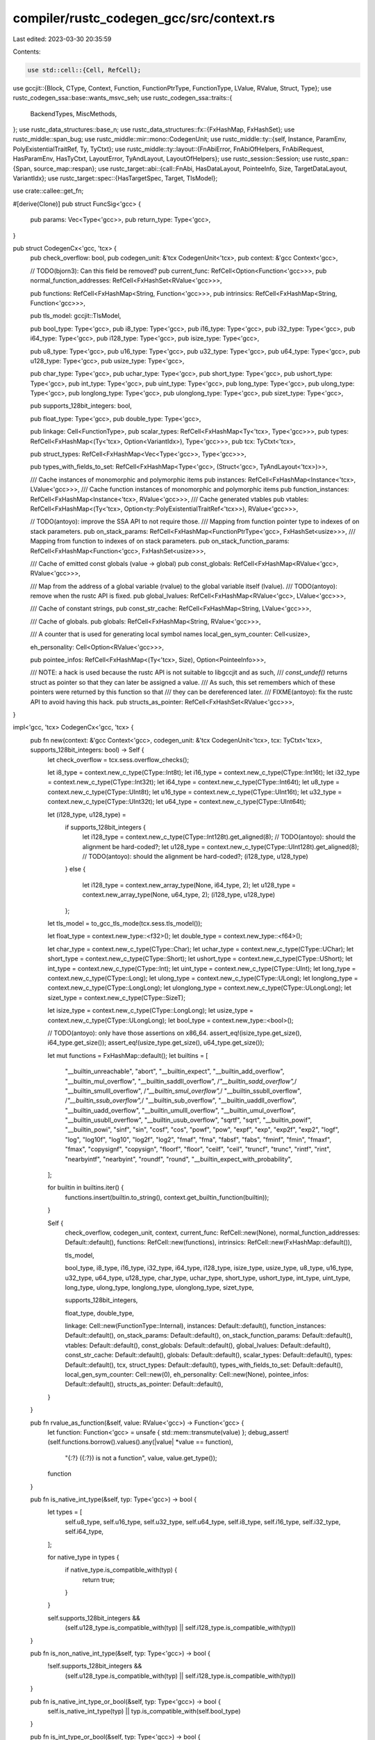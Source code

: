 compiler/rustc_codegen_gcc/src/context.rs
=========================================

Last edited: 2023-03-30 20:35:59

Contents:

.. code-block:: rs

    use std::cell::{Cell, RefCell};

use gccjit::{Block, CType, Context, Function, FunctionPtrType, FunctionType, LValue, RValue, Struct, Type};
use rustc_codegen_ssa::base::wants_msvc_seh;
use rustc_codegen_ssa::traits::{
    BackendTypes,
    MiscMethods,
};
use rustc_data_structures::base_n;
use rustc_data_structures::fx::{FxHashMap, FxHashSet};
use rustc_middle::span_bug;
use rustc_middle::mir::mono::CodegenUnit;
use rustc_middle::ty::{self, Instance, ParamEnv, PolyExistentialTraitRef, Ty, TyCtxt};
use rustc_middle::ty::layout::{FnAbiError, FnAbiOfHelpers, FnAbiRequest, HasParamEnv, HasTyCtxt, LayoutError, TyAndLayout, LayoutOfHelpers};
use rustc_session::Session;
use rustc_span::{Span, source_map::respan};
use rustc_target::abi::{call::FnAbi, HasDataLayout, PointeeInfo, Size, TargetDataLayout, VariantIdx};
use rustc_target::spec::{HasTargetSpec, Target, TlsModel};

use crate::callee::get_fn;

#[derive(Clone)]
pub struct FuncSig<'gcc> {
    pub params: Vec<Type<'gcc>>,
    pub return_type: Type<'gcc>,
}

pub struct CodegenCx<'gcc, 'tcx> {
    pub check_overflow: bool,
    pub codegen_unit: &'tcx CodegenUnit<'tcx>,
    pub context: &'gcc Context<'gcc>,

    // TODO(bjorn3): Can this field be removed?
    pub current_func: RefCell<Option<Function<'gcc>>>,
    pub normal_function_addresses: RefCell<FxHashSet<RValue<'gcc>>>,

    pub functions: RefCell<FxHashMap<String, Function<'gcc>>>,
    pub intrinsics: RefCell<FxHashMap<String, Function<'gcc>>>,

    pub tls_model: gccjit::TlsModel,

    pub bool_type: Type<'gcc>,
    pub i8_type: Type<'gcc>,
    pub i16_type: Type<'gcc>,
    pub i32_type: Type<'gcc>,
    pub i64_type: Type<'gcc>,
    pub i128_type: Type<'gcc>,
    pub isize_type: Type<'gcc>,

    pub u8_type: Type<'gcc>,
    pub u16_type: Type<'gcc>,
    pub u32_type: Type<'gcc>,
    pub u64_type: Type<'gcc>,
    pub u128_type: Type<'gcc>,
    pub usize_type: Type<'gcc>,

    pub char_type: Type<'gcc>,
    pub uchar_type: Type<'gcc>,
    pub short_type: Type<'gcc>,
    pub ushort_type: Type<'gcc>,
    pub int_type: Type<'gcc>,
    pub uint_type: Type<'gcc>,
    pub long_type: Type<'gcc>,
    pub ulong_type: Type<'gcc>,
    pub longlong_type: Type<'gcc>,
    pub ulonglong_type: Type<'gcc>,
    pub sizet_type: Type<'gcc>,

    pub supports_128bit_integers: bool,

    pub float_type: Type<'gcc>,
    pub double_type: Type<'gcc>,

    pub linkage: Cell<FunctionType>,
    pub scalar_types: RefCell<FxHashMap<Ty<'tcx>, Type<'gcc>>>,
    pub types: RefCell<FxHashMap<(Ty<'tcx>, Option<VariantIdx>), Type<'gcc>>>,
    pub tcx: TyCtxt<'tcx>,

    pub struct_types: RefCell<FxHashMap<Vec<Type<'gcc>>, Type<'gcc>>>,

    pub types_with_fields_to_set: RefCell<FxHashMap<Type<'gcc>, (Struct<'gcc>, TyAndLayout<'tcx>)>>,

    /// Cache instances of monomorphic and polymorphic items
    pub instances: RefCell<FxHashMap<Instance<'tcx>, LValue<'gcc>>>,
    /// Cache function instances of monomorphic and polymorphic items
    pub function_instances: RefCell<FxHashMap<Instance<'tcx>, RValue<'gcc>>>,
    /// Cache generated vtables
    pub vtables: RefCell<FxHashMap<(Ty<'tcx>, Option<ty::PolyExistentialTraitRef<'tcx>>), RValue<'gcc>>>,

    // TODO(antoyo): improve the SSA API to not require those.
    /// Mapping from function pointer type to indexes of on stack parameters.
    pub on_stack_params: RefCell<FxHashMap<FunctionPtrType<'gcc>, FxHashSet<usize>>>,
    /// Mapping from function to indexes of on stack parameters.
    pub on_stack_function_params: RefCell<FxHashMap<Function<'gcc>, FxHashSet<usize>>>,

    /// Cache of emitted const globals (value -> global)
    pub const_globals: RefCell<FxHashMap<RValue<'gcc>, RValue<'gcc>>>,

    /// Map from the address of a global variable (rvalue) to the global variable itself (lvalue).
    /// TODO(antoyo): remove when the rustc API is fixed.
    pub global_lvalues: RefCell<FxHashMap<RValue<'gcc>, LValue<'gcc>>>,

    /// Cache of constant strings,
    pub const_str_cache: RefCell<FxHashMap<String, LValue<'gcc>>>,

    /// Cache of globals.
    pub globals: RefCell<FxHashMap<String, RValue<'gcc>>>,

    /// A counter that is used for generating local symbol names
    local_gen_sym_counter: Cell<usize>,

    eh_personality: Cell<Option<RValue<'gcc>>>,

    pub pointee_infos: RefCell<FxHashMap<(Ty<'tcx>, Size), Option<PointeeInfo>>>,

    /// NOTE: a hack is used because the rustc API is not suitable to libgccjit and as such,
    /// `const_undef()` returns struct as pointer so that they can later be assigned a value.
    /// As such, this set remembers which of these pointers were returned by this function so that
    /// they can be dereferenced later.
    /// FIXME(antoyo): fix the rustc API to avoid having this hack.
    pub structs_as_pointer: RefCell<FxHashSet<RValue<'gcc>>>,
}

impl<'gcc, 'tcx> CodegenCx<'gcc, 'tcx> {
    pub fn new(context: &'gcc Context<'gcc>, codegen_unit: &'tcx CodegenUnit<'tcx>, tcx: TyCtxt<'tcx>, supports_128bit_integers: bool) -> Self {
        let check_overflow = tcx.sess.overflow_checks();

        let i8_type = context.new_c_type(CType::Int8t);
        let i16_type = context.new_c_type(CType::Int16t);
        let i32_type = context.new_c_type(CType::Int32t);
        let i64_type = context.new_c_type(CType::Int64t);
        let u8_type = context.new_c_type(CType::UInt8t);
        let u16_type = context.new_c_type(CType::UInt16t);
        let u32_type = context.new_c_type(CType::UInt32t);
        let u64_type = context.new_c_type(CType::UInt64t);

        let (i128_type, u128_type) =
            if supports_128bit_integers {
                let i128_type = context.new_c_type(CType::Int128t).get_aligned(8); // TODO(antoyo): should the alignment be hard-coded?;
                let u128_type = context.new_c_type(CType::UInt128t).get_aligned(8); // TODO(antoyo): should the alignment be hard-coded?;
                (i128_type, u128_type)
            }
            else {
                let i128_type = context.new_array_type(None, i64_type, 2);
                let u128_type = context.new_array_type(None, u64_type, 2);
                (i128_type, u128_type)
            };

        let tls_model = to_gcc_tls_mode(tcx.sess.tls_model());

        let float_type = context.new_type::<f32>();
        let double_type = context.new_type::<f64>();

        let char_type = context.new_c_type(CType::Char);
        let uchar_type = context.new_c_type(CType::UChar);
        let short_type = context.new_c_type(CType::Short);
        let ushort_type = context.new_c_type(CType::UShort);
        let int_type = context.new_c_type(CType::Int);
        let uint_type = context.new_c_type(CType::UInt);
        let long_type = context.new_c_type(CType::Long);
        let ulong_type = context.new_c_type(CType::ULong);
        let longlong_type = context.new_c_type(CType::LongLong);
        let ulonglong_type = context.new_c_type(CType::ULongLong);
        let sizet_type = context.new_c_type(CType::SizeT);

        let isize_type = context.new_c_type(CType::LongLong);
        let usize_type = context.new_c_type(CType::ULongLong);
        let bool_type = context.new_type::<bool>();

        // TODO(antoyo): only have those assertions on x86_64.
        assert_eq!(isize_type.get_size(), i64_type.get_size());
        assert_eq!(usize_type.get_size(), u64_type.get_size());

        let mut functions = FxHashMap::default();
        let builtins = [
            "__builtin_unreachable", "abort", "__builtin_expect", "__builtin_add_overflow", "__builtin_mul_overflow",
            "__builtin_saddll_overflow", /*"__builtin_sadd_overflow",*/ "__builtin_smulll_overflow", /*"__builtin_smul_overflow",*/
            "__builtin_ssubll_overflow", /*"__builtin_ssub_overflow",*/ "__builtin_sub_overflow", "__builtin_uaddll_overflow",
            "__builtin_uadd_overflow", "__builtin_umulll_overflow", "__builtin_umul_overflow", "__builtin_usubll_overflow",
            "__builtin_usub_overflow", "sqrtf", "sqrt", "__builtin_powif", "__builtin_powi", "sinf", "sin", "cosf", "cos",
            "powf", "pow", "expf", "exp", "exp2f", "exp2", "logf", "log", "log10f", "log10", "log2f", "log2", "fmaf",
            "fma", "fabsf", "fabs", "fminf", "fmin", "fmaxf", "fmax", "copysignf", "copysign", "floorf", "floor", "ceilf",
            "ceil", "truncf", "trunc", "rintf", "rint", "nearbyintf", "nearbyint", "roundf", "round",
            "__builtin_expect_with_probability",
        ];

        for builtin in builtins.iter() {
            functions.insert(builtin.to_string(), context.get_builtin_function(builtin));
        }

        Self {
            check_overflow,
            codegen_unit,
            context,
            current_func: RefCell::new(None),
            normal_function_addresses: Default::default(),
            functions: RefCell::new(functions),
            intrinsics: RefCell::new(FxHashMap::default()),

            tls_model,

            bool_type,
            i8_type,
            i16_type,
            i32_type,
            i64_type,
            i128_type,
            isize_type,
            usize_type,
            u8_type,
            u16_type,
            u32_type,
            u64_type,
            u128_type,
            char_type,
            uchar_type,
            short_type,
            ushort_type,
            int_type,
            uint_type,
            long_type,
            ulong_type,
            longlong_type,
            ulonglong_type,
            sizet_type,

            supports_128bit_integers,

            float_type,
            double_type,

            linkage: Cell::new(FunctionType::Internal),
            instances: Default::default(),
            function_instances: Default::default(),
            on_stack_params: Default::default(),
            on_stack_function_params: Default::default(),
            vtables: Default::default(),
            const_globals: Default::default(),
            global_lvalues: Default::default(),
            const_str_cache: Default::default(),
            globals: Default::default(),
            scalar_types: Default::default(),
            types: Default::default(),
            tcx,
            struct_types: Default::default(),
            types_with_fields_to_set: Default::default(),
            local_gen_sym_counter: Cell::new(0),
            eh_personality: Cell::new(None),
            pointee_infos: Default::default(),
            structs_as_pointer: Default::default(),
        }
    }

    pub fn rvalue_as_function(&self, value: RValue<'gcc>) -> Function<'gcc> {
        let function: Function<'gcc> = unsafe { std::mem::transmute(value) };
        debug_assert!(self.functions.borrow().values().any(|value| *value == function),
            "{:?} ({:?}) is not a function", value, value.get_type());
        function
    }

    pub fn is_native_int_type(&self, typ: Type<'gcc>) -> bool {
        let types = [
            self.u8_type,
            self.u16_type,
            self.u32_type,
            self.u64_type,
            self.i8_type,
            self.i16_type,
            self.i32_type,
            self.i64_type,
        ];

        for native_type in types {
            if native_type.is_compatible_with(typ) {
                return true;
            }
        }

        self.supports_128bit_integers &&
            (self.u128_type.is_compatible_with(typ) || self.i128_type.is_compatible_with(typ))
    }

    pub fn is_non_native_int_type(&self, typ: Type<'gcc>) -> bool {
        !self.supports_128bit_integers &&
            (self.u128_type.is_compatible_with(typ) || self.i128_type.is_compatible_with(typ))
    }

    pub fn is_native_int_type_or_bool(&self, typ: Type<'gcc>) -> bool {
        self.is_native_int_type(typ) || typ.is_compatible_with(self.bool_type)
    }

    pub fn is_int_type_or_bool(&self, typ: Type<'gcc>) -> bool {
        self.is_native_int_type(typ) || self.is_non_native_int_type(typ) || typ.is_compatible_with(self.bool_type)
    }

    pub fn sess(&self) -> &'tcx Session {
        &self.tcx.sess
    }

    pub fn bitcast_if_needed(&self, value: RValue<'gcc>, expected_type: Type<'gcc>) -> RValue<'gcc> {
        if value.get_type() != expected_type {
            self.context.new_bitcast(None, value, expected_type)
        }
        else {
            value
        }
    }
}

impl<'gcc, 'tcx> BackendTypes for CodegenCx<'gcc, 'tcx> {
    type Value = RValue<'gcc>;
    type Function = RValue<'gcc>;

    type BasicBlock = Block<'gcc>;
    type Type = Type<'gcc>;
    type Funclet = (); // TODO(antoyo)

    type DIScope = (); // TODO(antoyo)
    type DILocation = (); // TODO(antoyo)
    type DIVariable = (); // TODO(antoyo)
}

impl<'gcc, 'tcx> MiscMethods<'tcx> for CodegenCx<'gcc, 'tcx> {
    fn vtables(&self) -> &RefCell<FxHashMap<(Ty<'tcx>, Option<PolyExistentialTraitRef<'tcx>>), RValue<'gcc>>> {
        &self.vtables
    }

    fn get_fn(&self, instance: Instance<'tcx>) -> RValue<'gcc> {
        let func = get_fn(self, instance);
        *self.current_func.borrow_mut() = Some(self.rvalue_as_function(func));
        func
    }

    fn get_fn_addr(&self, instance: Instance<'tcx>) -> RValue<'gcc> {
        let func_name = self.tcx.symbol_name(instance).name;

        let func =
            if self.intrinsics.borrow().contains_key(func_name) {
                self.intrinsics.borrow()[func_name].clone()
            }
            else {
                let func = get_fn(self, instance);
                self.rvalue_as_function(func)
            };
        let ptr = func.get_address(None);

        // TODO(antoyo): don't do this twice: i.e. in declare_fn and here.
        // FIXME(antoyo): the rustc API seems to call get_fn_addr() when not needed (e.g. for FFI).

        self.normal_function_addresses.borrow_mut().insert(ptr);

        ptr
    }

    fn eh_personality(&self) -> RValue<'gcc> {
        // The exception handling personality function.
        //
        // If our compilation unit has the `eh_personality` lang item somewhere
        // within it, then we just need to codegen that. Otherwise, we're
        // building an rlib which will depend on some upstream implementation of
        // this function, so we just codegen a generic reference to it. We don't
        // specify any of the types for the function, we just make it a symbol
        // that LLVM can later use.
        //
        // Note that MSVC is a little special here in that we don't use the
        // `eh_personality` lang item at all. Currently LLVM has support for
        // both Dwarf and SEH unwind mechanisms for MSVC targets and uses the
        // *name of the personality function* to decide what kind of unwind side
        // tables/landing pads to emit. It looks like Dwarf is used by default,
        // injecting a dependency on the `_Unwind_Resume` symbol for resuming
        // an "exception", but for MSVC we want to force SEH. This means that we
        // can't actually have the personality function be our standard
        // `rust_eh_personality` function, but rather we wired it up to the
        // CRT's custom personality function, which forces LLVM to consider
        // landing pads as "landing pads for SEH".
        if let Some(llpersonality) = self.eh_personality.get() {
            return llpersonality;
        }
        let tcx = self.tcx;
        let llfn = match tcx.lang_items().eh_personality() {
            Some(def_id) if !wants_msvc_seh(self.sess()) => self.get_fn_addr(
                ty::Instance::resolve(
                    tcx,
                    ty::ParamEnv::reveal_all(),
                    def_id,
                    tcx.intern_substs(&[]),
                )
                .unwrap().unwrap(),
            ),
            _ => {
                let _name = if wants_msvc_seh(self.sess()) {
                    "__CxxFrameHandler3"
                } else {
                    "rust_eh_personality"
                };
                //let func = self.declare_func(name, self.type_i32(), &[], true);
                // FIXME(antoyo): this hack should not be needed. That will probably be removed when
                // unwinding support is added.
                self.context.new_rvalue_from_int(self.int_type, 0)
            }
        };
        // TODO(antoyo): apply target cpu attributes.
        self.eh_personality.set(Some(llfn));
        llfn
    }

    fn sess(&self) -> &Session {
        &self.tcx.sess
    }

    fn check_overflow(&self) -> bool {
        self.check_overflow
    }

    fn codegen_unit(&self) -> &'tcx CodegenUnit<'tcx> {
        self.codegen_unit
    }

    fn set_frame_pointer_type(&self, _llfn: RValue<'gcc>) {
        // TODO(antoyo)
    }

    fn apply_target_cpu_attr(&self, _llfn: RValue<'gcc>) {
        // TODO(antoyo)
    }

    fn declare_c_main(&self, fn_type: Self::Type) -> Option<Self::Function> {
        let entry_name = self.sess().target.entry_name.as_ref();
        if self.get_declared_value(entry_name).is_none() {
            Some(self.declare_entry_fn(entry_name, fn_type, ()))
        }
        else {
            // If the symbol already exists, it is an error: for example, the user wrote
            // #[no_mangle] extern "C" fn main(..) {..}
            // instead of #[start]
            None
        }
    }
}

impl<'gcc, 'tcx> HasTyCtxt<'tcx> for CodegenCx<'gcc, 'tcx> {
    fn tcx(&self) -> TyCtxt<'tcx> {
        self.tcx
    }
}

impl<'gcc, 'tcx> HasDataLayout for CodegenCx<'gcc, 'tcx> {
    fn data_layout(&self) -> &TargetDataLayout {
        &self.tcx.data_layout
    }
}

impl<'gcc, 'tcx> HasTargetSpec for CodegenCx<'gcc, 'tcx> {
    fn target_spec(&self) -> &Target {
        &self.tcx.sess.target
    }
}

impl<'gcc, 'tcx> LayoutOfHelpers<'tcx> for CodegenCx<'gcc, 'tcx> {
    type LayoutOfResult = TyAndLayout<'tcx>;

    #[inline]
    fn handle_layout_err(&self, err: LayoutError<'tcx>, span: Span, ty: Ty<'tcx>) -> ! {
        if let LayoutError::SizeOverflow(_) = err {
            self.sess().emit_fatal(respan(span, err))
        } else {
            span_bug!(span, "failed to get layout for `{}`: {}", ty, err)
        }
    }
}

impl<'gcc, 'tcx> FnAbiOfHelpers<'tcx> for CodegenCx<'gcc, 'tcx> {
    type FnAbiOfResult = &'tcx FnAbi<'tcx, Ty<'tcx>>;

    #[inline]
    fn handle_fn_abi_err(
        &self,
        err: FnAbiError<'tcx>,
        span: Span,
        fn_abi_request: FnAbiRequest<'tcx>,
    ) -> ! {
        if let FnAbiError::Layout(LayoutError::SizeOverflow(_)) = err {
            self.sess().emit_fatal(respan(span, err))
        } else {
            match fn_abi_request {
                FnAbiRequest::OfFnPtr { sig, extra_args } => {
                    span_bug!(
                        span,
                        "`fn_abi_of_fn_ptr({}, {:?})` failed: {}",
                        sig,
                        extra_args,
                        err
                    );
                }
                FnAbiRequest::OfInstance { instance, extra_args } => {
                    span_bug!(
                        span,
                        "`fn_abi_of_instance({}, {:?})` failed: {}",
                        instance,
                        extra_args,
                        err
                    );
                }
            }
        }
    }
}

impl<'tcx, 'gcc> HasParamEnv<'tcx> for CodegenCx<'gcc, 'tcx> {
    fn param_env(&self) -> ParamEnv<'tcx> {
        ParamEnv::reveal_all()
    }
}

impl<'b, 'tcx> CodegenCx<'b, 'tcx> {
    /// Generates a new symbol name with the given prefix. This symbol name must
    /// only be used for definitions with `internal` or `private` linkage.
    pub fn generate_local_symbol_name(&self, prefix: &str) -> String {
        let idx = self.local_gen_sym_counter.get();
        self.local_gen_sym_counter.set(idx + 1);
        // Include a '.' character, so there can be no accidental conflicts with
        // user defined names
        let mut name = String::with_capacity(prefix.len() + 6);
        name.push_str(prefix);
        name.push_str(".");
        base_n::push_str(idx as u128, base_n::ALPHANUMERIC_ONLY, &mut name);
        name
    }
}

fn to_gcc_tls_mode(tls_model: TlsModel) -> gccjit::TlsModel {
    match tls_model {
        TlsModel::GeneralDynamic => gccjit::TlsModel::GlobalDynamic,
        TlsModel::LocalDynamic => gccjit::TlsModel::LocalDynamic,
        TlsModel::InitialExec => gccjit::TlsModel::InitialExec,
        TlsModel::LocalExec => gccjit::TlsModel::LocalExec,
    }
}


